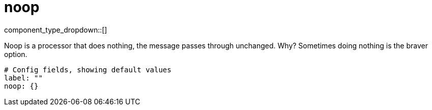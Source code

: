= noop
:type: processor
:status: stable



////
     THIS FILE IS AUTOGENERATED!

     To make changes, edit the corresponding source file under:

     https://github.com/redpanda-data/connect/tree/main/internal/impl/<provider>.

     And:

     https://github.com/redpanda-data/connect/tree/main/cmd/tools/docs_gen/templates/plugin.adoc.tmpl
////


component_type_dropdown::[]


Noop is a processor that does nothing, the message passes through unchanged. Why? Sometimes doing nothing is the braver option.

```yml
# Config fields, showing default values
label: ""
noop: {}
```


